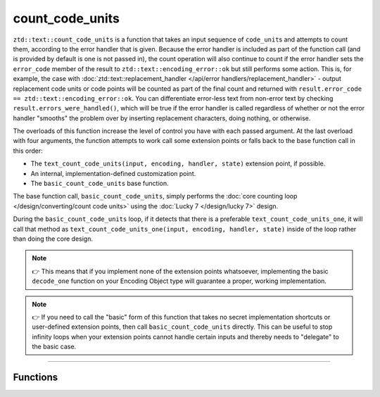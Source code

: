 .. =============================================================================
..
.. ztd.text
.. Copyright © 2021 JeanHeyd "ThePhD" Meneide and Shepherd's Oasis, LLC
.. Contact: opensource@soasis.org
..
.. Commercial License Usage
.. Licensees holding valid commercial ztd.text licenses may use this file in
.. accordance with the commercial license agreement provided with the
.. Software or, alternatively, in accordance with the terms contained in
.. a written agreement between you and Shepherd's Oasis, LLC.
.. For licensing terms and conditions see your agreement. For
.. further information contact opensource@soasis.org.
..
.. Apache License Version 2 Usage
.. Alternatively, this file may be used under the terms of Apache License
.. Version 2.0 (the "License") for non-commercial use; you may not use this
.. file except in compliance with the License. You may obtain a copy of the
.. License at
..
..		http:..www.apache.org/licenses/LICENSE-2.0
..
.. Unless required by applicable law or agreed to in writing, software
.. distributed under the License is distributed on an "AS IS" BASIS,
.. WITHOUT WARRANTIES OR CONDITIONS OF ANY KIND, either express or implied.
.. See the License for the specific language governing permissions and
.. limitations under the License.
..
.. =============================================================================>

count_code_units
================

``ztd::text::count_code_units`` is a function that takes an input sequence of ``code_unit``\ s and attempts to count them, according to the error handler that is given. Because the error handler is included as part of the function call (and is provided by default is one is not passed in), the count operation will also continue to count if the error handler sets the ``error_code`` member of the result to ``ztd::text::encoding_error::ok`` but still performs some action. This is, for example, the case with :doc:`ztd::text::replacement_handler </api/error handlers/replacement_handler>` - output replacement code units or code points will be counted as part of the final count and returned with ``result.error_code == ztd::text::encoding_error::ok``. You can differentiate error-less text from non-error text by checking ``result.errors_were_handled()``, which will be true if the error handler is called regardless of whether or not the error handler "smooths" the problem over by inserting replacement characters, doing nothing, or otherwise.

The overloads of this function increase the level of control you have with each passed argument. At the last overload with four arguments, the function attempts to work call some extension points or falls back to the base function call in this order:

- The ``text_count_code_units(input, encoding, handler, state)`` extension point, if possible.
- An internal, implementation-defined customization point.
- The ``basic_count_code_units`` base function.

The base function call, ``basic_count_code_units``, simply performs the :doc:`core counting loop </design/converting/count code units>` using the :doc:`Lucky 7 </design/lucky 7>` design.

During the ``basic_count_code_units`` loop, if it detects that there is a preferable ``text_count_code_units_one``, it will call that method as ``text_count_code_units_one(input, encoding, handler, state)`` inside of the loop rather than doing the core design.

.. note::

	👉 This means that if you implement none of the extension points whatsoever, implementing the basic ``decode_one`` function on your Encoding Object type will guarantee a proper, working implementation.

.. note::

	👉 If you need to call the "basic" form of this function that takes no secret implementation shortcuts or user-defined extension points, then call ``basic_count_code_units`` directly. This can be useful to stop infinity loops when your extension points cannot handle certain inputs and thereby needs to "delegate" to the basic case.



~~~~~~~~~~~~



Functions
---------

.. doxygengroup:: ztd_text_count_code_units
	:content-only:

